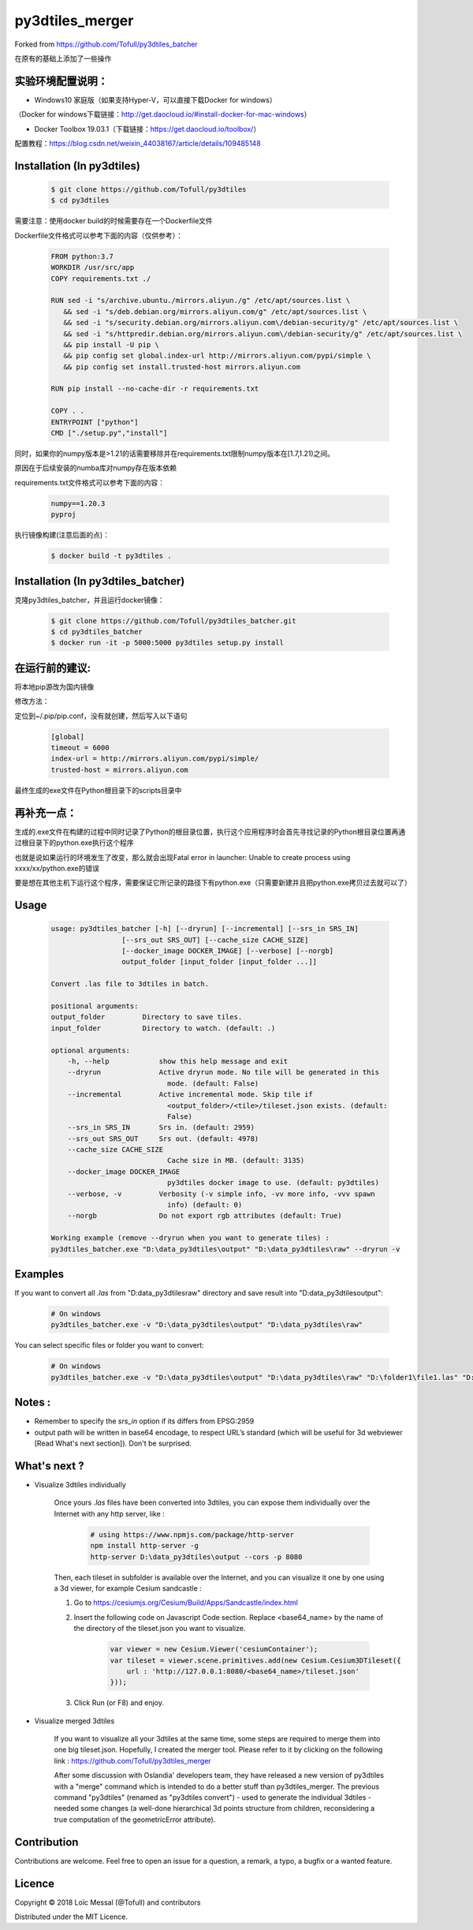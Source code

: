 py3dtiles_merger
================
Forked from https://github.com/Tofull/py3dtiles_batcher



在原有的基础上添加了一些操作

实验环境配置说明：
#############

- Windows10 家庭版（如果支持Hyper-V，可以直接下载Docker for windows）
（Docker for windows下载链接：http://get.daocloud.io/#install-docker-for-mac-windows）

- Docker Toolbox 19.03.1（下载链接：https://get.daocloud.io/toolbox/）
配置教程：https://blog.csdn.net/weixin_44038167/article/details/109485148


Installation (In py3dtiles)
#############


    .. code-block:: shell

        $ git clone https://github.com/Tofull/py3dtiles
        $ cd py3dtiles


需要注意：使用docker build的时候需要存在一个Dockerfile文件

Dockerfile文件格式可以参考下面的内容（仅供参考）：

    .. code-block:: shell
    
         FROM python:3.7
         WORKDIR /usr/src/app
         COPY requirements.txt ./
    
         RUN sed -i "s/archive.ubuntu./mirrors.aliyun./g" /etc/apt/sources.list \
            && sed -i "s/deb.debian.org/mirrors.aliyun.com/g" /etc/apt/sources.list \
            && sed -i "s/security.debian.org/mirrors.aliyun.com\/debian-security/g" /etc/apt/sources.list \
            && sed -i "s/httpredir.debian.org/mirrors.aliyun.com\/debian-security/g" /etc/apt/sources.list \
            && pip install -U pip \
            && pip config set global.index-url http://mirrors.aliyun.com/pypi/simple \
            && pip config set install.trusted-host mirrors.aliyun.com
    
         RUN pip install --no-cache-dir -r requirements.txt
    
         COPY . .
         ENTRYPOINT ["python"]
         CMD ["./setup.py","install"]
    
    
同时，如果你的numpy版本是>1.21的话需要移除并在requirements.txt限制numpy版本在[1.7,1.21)之间。

原因在于后续安装的numba库对numpy存在版本依赖

requirements.txt文件格式可以参考下面的内容：


      .. code-block:: shell
      
            numpy==1.20.3
            pyproj 


执行镜像构建(注意后面的点)：


    .. code-block:: shell
    
        $ docker build -t py3dtiles .


Installation (In py3dtiles_batcher)
#############

克隆py3dtiles_batcher，并且运行docker镜像：

   .. code-block:: shell
   
         $ git clone https://github.com/Tofull/py3dtiles_batcher.git
         $ cd py3dtiles_batcher
         $ docker run -it -p 5000:5000 py3dtiles setup.py install


在运行前的建议:
#################

将本地pip源改为国内镜像

修改方法：

定位到~/.pip/pip.conf，没有就创建，然后写入以下语句

    .. code-block:: shell
           
           [global]
           timeout = 6000
           index-url = http://mirrors.aliyun.com/pypi/simple/
           trusted-host = mirrors.aliyun.com


最终生成的exe文件在Python根目录下的scripts目录中

再补充一点：
################

生成的.exe文件在构建的过程中同时记录了Python的根目录位置，执行这个应用程序时会首先寻找记录的Python根目录位置再通过根目录下的python.exe执行这个程序

也就是说如果运行的环境发生了改变，那么就会出现Fatal error in launcher: Unable to create process using xxxx/xx/python.exe的错误

要是想在其他主机下运行这个程序，需要保证它所记录的路径下有python.exe（只需要新建并且把python.exe拷贝过去就可以了）


Usage
###########

    .. code-block:: shell

        usage: py3dtiles_batcher [-h] [--dryrun] [--incremental] [--srs_in SRS_IN]
                         [--srs_out SRS_OUT] [--cache_size CACHE_SIZE]
                         [--docker_image DOCKER_IMAGE] [--verbose] [--norgb]
                         output_folder [input_folder [input_folder ...]]

        Convert .las file to 3dtiles in batch.

        positional arguments:
        output_folder         Directory to save tiles.
        input_folder          Directory to watch. (default: .)

        optional arguments:
            -h, --help            show this help message and exit
            --dryrun              Active dryrun mode. No tile will be generated in this
                                    mode. (default: False)
            --incremental         Active incremental mode. Skip tile if
                                    <output_folder>/<tile>/tileset.json exists. (default:
                                    False)
            --srs_in SRS_IN       Srs in. (default: 2959)
            --srs_out SRS_OUT     Srs out. (default: 4978)
            --cache_size CACHE_SIZE
                                    Cache size in MB. (default: 3135)
            --docker_image DOCKER_IMAGE
                                    py3dtiles docker image to use. (default: py3dtiles)
            --verbose, -v         Verbosity (-v simple info, -vv more info, -vvv spawn
                                    info) (default: 0)
            --norgb               Do not export rgb attributes (default: True)

        Working example (remove --dryrun when you want to generate tiles) :
        py3dtiles_batcher.exe "D:\data_py3dtiles\output" "D:\data_py3dtiles\raw" --dryrun -v


Examples
##########


If you want to convert all `.las` from "D:\data_py3dtiles\raw" directory and save result into "D:\data_py3dtiles\output":

    .. code-block:: shell

        # On windows
        py3dtiles_batcher.exe -v "D:\data_py3dtiles\output" "D:\data_py3dtiles\raw"


You can select specific files or folder you want to convert:

    .. code-block:: shell

        # On windows
        py3dtiles_batcher.exe -v "D:\data_py3dtiles\output" "D:\data_py3dtiles\raw" "D:\folder1\file1.las" "D:\folder2"


Notes :
#############

- Remember to specify the `srs_in` option if its differs from EPSG:2959

- output path will be written in base64 encodage, to respect URL’s standard (which will be useful for 3d webviewer [Read What's next section]). Don't be surprised.


What's next ?
##############

* Visualize 3dtiles individually

    Once yours `.las` files have been converted into 3dtiles, you can expose them individually over the Internet with any http server, like :

        .. code-block:: shell

            # using https://www.npmjs.com/package/http-server
            npm install http-server -g
            http-server D:\data_py3dtiles\output --cors -p 8080

    Then, each tileset in subfolder is available over the Internet, and you can visualize it one by one using a 3d viewer, for example Cesium sandcastle : 

    1. Go to https://cesiumjs.org/Cesium/Build/Apps/Sandcastle/index.html
    2. Insert the following code on Javascript Code section. Replace <base64_name> by the name of the directory of the tileset.json you want to visualize.

        .. code-block:: javascript
        
            var viewer = new Cesium.Viewer('cesiumContainer');
            var tileset = viewer.scene.primitives.add(new Cesium.Cesium3DTileset({
                url : 'http://127.0.0.1:8080/<base64_name>/tileset.json'
            }));

    3. Click Run (or F8) and enjoy.

        .. image:: doc/assets/example_3dtiles_on_cesium.png
            :width: 200px
            :align: center
            :height: 100px
            :alt: Example on cesium

* Visualize merged 3dtiles

    If you want to visualize all your 3dtiles at the same time, some steps are required to merge them into one big tileset.json.
    Hopefully, I created the merger tool. Please refer to it by clicking on the following link : https://github.com/Tofull/py3dtiles_merger

    After some discussion with Oslandia' developers team, they have released a new version of py3dtiles with a "merge" command which is intended to do a better stuff than py3dtiles_merger. The previous command "py3dtiles" (renamed as "py3dtiles convert") - used to generate the individual 3dtiles - needed some changes (a well-done hierarchical 3d points structure from children, reconsidering a true computation of the geometricError attribute).

Contribution
#############

Contributions are welcome. Feel free to open an issue for a question, a remark, a typo, a bugfix or a wanted feature.



Licence
##########

Copyright © 2018 Loïc Messal (@Tofull) and contributors

Distributed under the MIT Licence.
